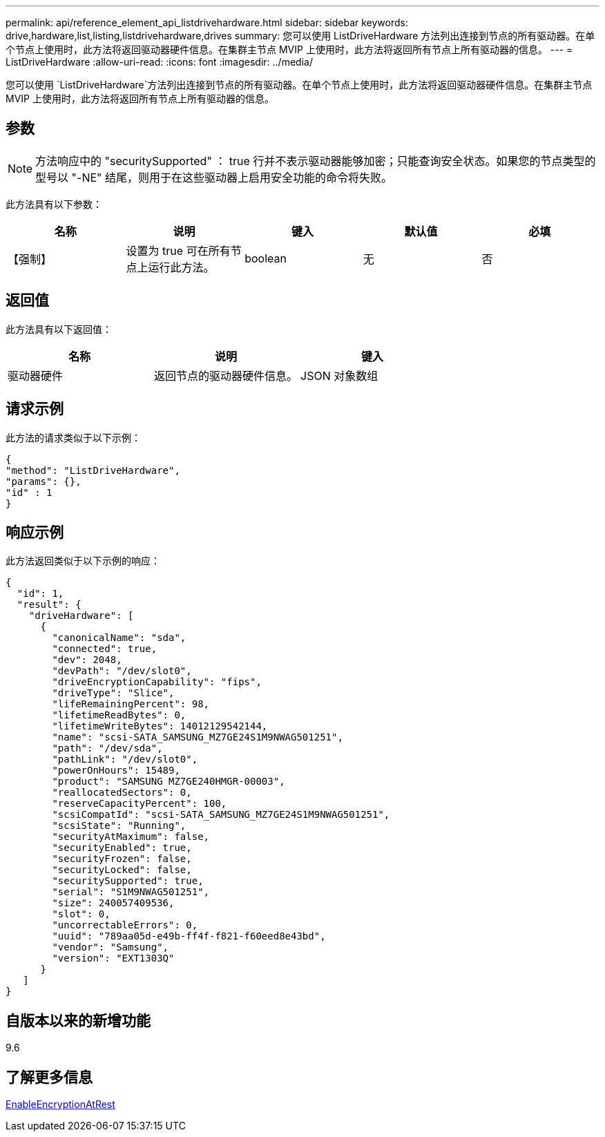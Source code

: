 ---
permalink: api/reference_element_api_listdrivehardware.html 
sidebar: sidebar 
keywords: drive,hardware,list,listing,listdrivehardware,drives 
summary: 您可以使用 ListDriveHardware 方法列出连接到节点的所有驱动器。在单个节点上使用时，此方法将返回驱动器硬件信息。在集群主节点 MVIP 上使用时，此方法将返回所有节点上所有驱动器的信息。 
---
= ListDriveHardware
:allow-uri-read: 
:icons: font
:imagesdir: ../media/


[role="lead"]
您可以使用 `ListDriveHardware`方法列出连接到节点的所有驱动器。在单个节点上使用时，此方法将返回驱动器硬件信息。在集群主节点 MVIP 上使用时，此方法将返回所有节点上所有驱动器的信息。



== 参数


NOTE: 方法响应中的 "securitySupported" ： true 行并不表示驱动器能够加密；只能查询安全状态。如果您的节点类型的型号以 "-NE" 结尾，则用于在这些驱动器上启用安全功能的命令将失败。

此方法具有以下参数：

|===
| 名称 | 说明 | 键入 | 默认值 | 必填 


 a| 
【强制】
 a| 
设置为 true 可在所有节点上运行此方法。
 a| 
boolean
 a| 
无
 a| 
否

|===


== 返回值

此方法具有以下返回值：

|===
| 名称 | 说明 | 键入 


 a| 
驱动器硬件
 a| 
返回节点的驱动器硬件信息。
 a| 
JSON 对象数组

|===


== 请求示例

此方法的请求类似于以下示例：

[listing]
----
{
"method": "ListDriveHardware",
"params": {},
"id" : 1
}
----


== 响应示例

此方法返回类似于以下示例的响应：

[listing]
----
{
  "id": 1,
  "result": {
    "driveHardware": [
      {
        "canonicalName": "sda",
        "connected": true,
        "dev": 2048,
        "devPath": "/dev/slot0",
        "driveEncryptionCapability": "fips",
        "driveType": "Slice",
        "lifeRemainingPercent": 98,
        "lifetimeReadBytes": 0,
        "lifetimeWriteBytes": 14012129542144,
        "name": "scsi-SATA_SAMSUNG_MZ7GE24S1M9NWAG501251",
        "path": "/dev/sda",
        "pathLink": "/dev/slot0",
        "powerOnHours": 15489,
        "product": "SAMSUNG MZ7GE240HMGR-00003",
        "reallocatedSectors": 0,
        "reserveCapacityPercent": 100,
        "scsiCompatId": "scsi-SATA_SAMSUNG_MZ7GE24S1M9NWAG501251",
        "scsiState": "Running",
        "securityAtMaximum": false,
        "securityEnabled": true,
        "securityFrozen": false,
        "securityLocked": false,
        "securitySupported": true,
        "serial": "S1M9NWAG501251",
        "size": 240057409536,
        "slot": 0,
        "uncorrectableErrors": 0,
        "uuid": "789aa05d-e49b-ff4f-f821-f60eed8e43bd",
        "vendor": "Samsung",
        "version": "EXT1303Q"
      }
   ]
}
----


== 自版本以来的新增功能

9.6



== 了解更多信息

xref:reference_element_api_enableencryptionatrest.adoc[EnableEncryptionAtRest]
